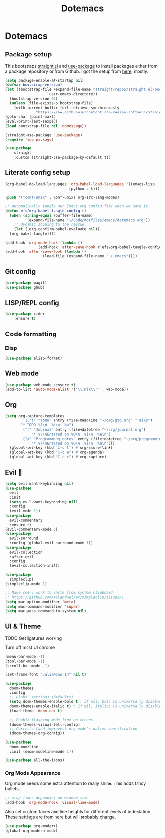 #+title: Dotemacs
#+PROPERTY: header-args:emacs-lisp :tangle ~/.emacs :mkdirp yes

* Dotemacs
** Package setup

This bootstraps [[https://github.com/radian-software/straight.el][straight.el]] and [[https://github.com/jwiegley/use-package][use-package]] to install packages either from a package repository or from Github. I got the setup from [[https://jeffkreeftmeijer.com/emacs-straight-use-package/][here]], mostly.

#+begin_src emacs-lisp
  (setq package-enable-at-startup nil)
  (defvar bootstrap-version)
  (let ((bootstrap-file (expand-file-name "straight/repos/straight.el/bootstrap.el"
					  user-emacs-directory))
	(bootstrap-version 6))
    (unless (file-exists-p bootstrap-file)
      (with-current-buffer (url-retrieve-synchronously
			    "https://raw.githubusercontent.com/radian-software/straight.el/develop/install.el" 'silent 'inhibit-cookies)
  (goto-char (point-max))
  (eval-print-last-sexp)))
  (load bootstrap-file nil 'nomessage))
  
  (straight-use-package 'use-package)
  (require 'use-package)

  (use-package
      straight
      :custom (straight-use-package-by-default t))
#+end_src

** Literate config setup

#+begin_src emacs-lisp
  (org-babel-do-load-languages 'org-babel-load-languages '((emacs-lisp . t)
							   (python . t)))

  (push '("conf-unix" . conf-unix) org-src-lang-modes)

  ;; Automatically tangle our Emacs.org config file when we save it
  (defun efs/org-babel-tangle-config ()
    (when (string-equal (buffer-file-name)
			(expand-file-name "~/Code/dotfiles/emacs/dotemacs.org"))
      ;; Dynamic scoping to the rescue
      (let ((org-confirm-babel-evaluate nil))
	(org-babel-tangle))))

  (add-hook 'org-mode-hook (lambda ()
			     (add-hook 'after-save-hook #'efs/org-babel-tangle-config)))
  (add-hook 'after-save-hook (lambda ()
			       (load-file (expand-file-name "~/.emacs"))))
#+end_src

** Git config

#+begin_src emacs-lisp
  (use-package magit)
  (use-package ghub)
#+end_src

** LISP/REPL config

#+begin_src emacs-lisp
  (use-package cider
      :ensure t)
#+end_src

** Code formatting

*** Elisp

#+begin_src emacs-lisp
  (use-package elisp-format)
#+end_src

** Web mode

#+begin_src emacs-lisp
  (use-package web-mode :ensure t)
  (add-to-list 'auto-mode-alist '("\\.njk\\'" . web-mode))
#+end_src

** Org

#+begin_src emacs-lisp
  (setq org-capture-templates
	      '(("t" "Todo" entry (file+headline "~/org/gtd.org" "Tasks")
		 "* TODO %?\n  %i\n  %a")
		  ("j" "Journal" entry (file+datetree "~/org/journal.org")
			  "* %?\nEntered on %U\n  %i\n  %a\n")
		  ("p" "Programming notes" entry (file+datetree "~/org/programming.org")
			  "* %?\nEntered on %U\n  %i\n  %a\n")))
    (global-set-key (kbd "C-c l") #'org-store-link)
    (global-set-key (kbd "C-c a") #'org-agenda)
    (global-set-key (kbd "C-c c") #'org-capture)
#+end_src

** Evil 🤘

#+begin_src emacs-lisp
  (setq evil-want-keybinding nil)
  (use-package
    evil
    :init
    (setq evil-want-keybinding nil)
    :config
    (evil-mode 1))
  (use-package
    evil-commentary
    :ensure t)
  (evil-commentary-mode 1)
  (use-package
    evil-surround
    :config (global-evil-surround-mode 1))
  (use-package
    evil-collection
    :after evil
    :config
    (evil-collection-init))

  (use-package
    simpleclip)
  (simpleclip-mode 1)

  ;; Make cmd-v work to paste from system clipboard
  ;; https://github.com/rolandwalker/simpleclip/issues/1
  (setq mac-option-modifier 'meta)
  (setq mac-command-modifier 'super)
  (setq mac-pass-command-to-system nil)
#+end_src

** UI & Theme

TODO Get ligatures working

Turn off most UI chrome.

#+begin_src emacs-lisp
  (menu-bar-mode -1)
  (tool-bar-mode -1)
  (scroll-bar-mode -1)
#+end_src

#+begin_src emacs-lisp
  (set-frame-font "JuliaMono 14" nil t)

  (use-package
    doom-themes
    :config
    ;; Global settings (defaults)
    (setq doom-themes-enable-bold t ; if nil, bold is universally disabled
    doom-themes-enable-italic t) ; if nil, italics is universally disabled
    (load-theme 'doom-one t)

    ;; Enable flashing mode-line on errors
    (doom-themes-visual-bell-config)
    ;; Corrects (and improves) org-mode's native fontification.
    (doom-themes-org-config))

  (use-package
    doom-modeline
    :init (doom-modeline-mode 1))

  (use-package all-the-icons)
#+end_src

*** Org Mode Appearance

Org mode needs some extra attention to really shine. This adds fancy bullets.

#+begin_src emacs-lisp
  ;; wrap lines depending on window size
  (add-hook 'org-mode-hook 'visual-line-mode) 
#+end_src

Also set custom faces and line heights for different levels of indentation. These settings are from [[https://zzamboni.org/post/beautifying-org-mode-in-emacs/][here]] but will probably change.

#+begin_src emacs-lisp
  (use-package org-modern)
  (global-org-modern-mode)
#+end_src
